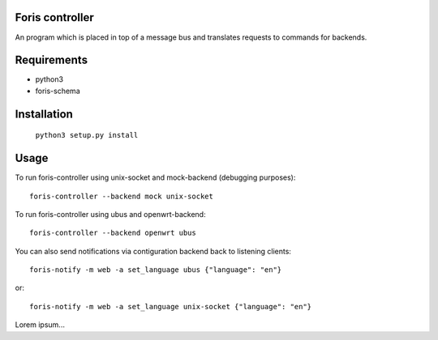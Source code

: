 Foris controller
================
An program which is placed in top of a message bus and translates requests to commands for backends.

Requirements
============

* python3
* foris-schema

Installation
============

	``python3 setup.py install``

Usage
=====
To run foris-controller using unix-socket and mock-backend (debugging purposes)::


	foris-controller --backend mock unix-socket


To run foris-controller using ubus and openwrt-backend::

	foris-controller --backend openwrt ubus

You can also send notifications via contiguration backend back to listening clients::

	foris-notify -m web -a set_language ubus {"language": "en"}

or::

	foris-notify -m web -a set_language unix-socket {"language": "en"}

Lorem ipsum...
